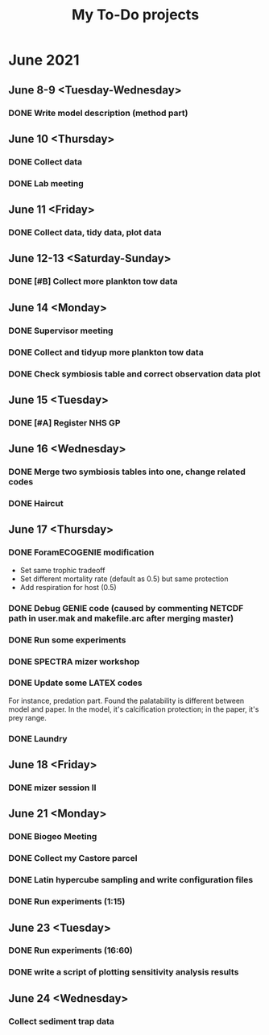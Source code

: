 #+TITLE: My To-Do projects

* June 2021
** June 8-9 <Tuesday-Wednesday>
*** DONE Write model description (method part)
** June 10 <Thursday>
*** DONE Collect data
*** DONE Lab meeting
** June 11 <Friday>
*** DONE Collect data, tidy data, plot data
** June 12-13 <Saturday-Sunday>
*** DONE [#B] Collect more plankton tow data 
** June 14 <Monday>
*** DONE Supervisor meeting
*** DONE Collect and tidyup more plankton tow data
*** DONE Check symbiosis table and correct observation data plot
** June 15 <Tuesday>
*** DONE [#A] Register NHS GP
** June 16 <Wednesday>
*** DONE Merge two symbiosis tables into one, change related codes
*** DONE Haircut
** June 17 <Thursday>
*** DONE ForamECOGENIE modification
- Set same trophic tradeoff
- Set different mortality rate (default as 0.5) but same protection
- Add respiration for host (0.5)
*** DONE Debug GENIE code (caused by commenting NETCDF path in user.mak and makefile.arc after merging master)
*** DONE Run some experiments
*** DONE SPECTRA mizer workshop
*** DONE Update some LATEX codes
For instance, predation part. Found the palatability is different between model and paper. In the model, it's calcification protection; in the paper, it's prey range.
*** DONE Laundry
** June 18 <Friday>
*** DONE mizer session II
** June 21 <Monday>
*** DONE Biogeo Meeting
*** DONE Collect my Castore parcel
*** DONE Latin hypercube sampling and write configuration files
*** DONE Run experiments (1:15)
** June 23 <Tuesday>
*** DONE Run experiments (16:60)
*** DONE write a script of plotting sensitivity analysis results
** June 24 <Wednesday>
*** Collect sediment trap data
